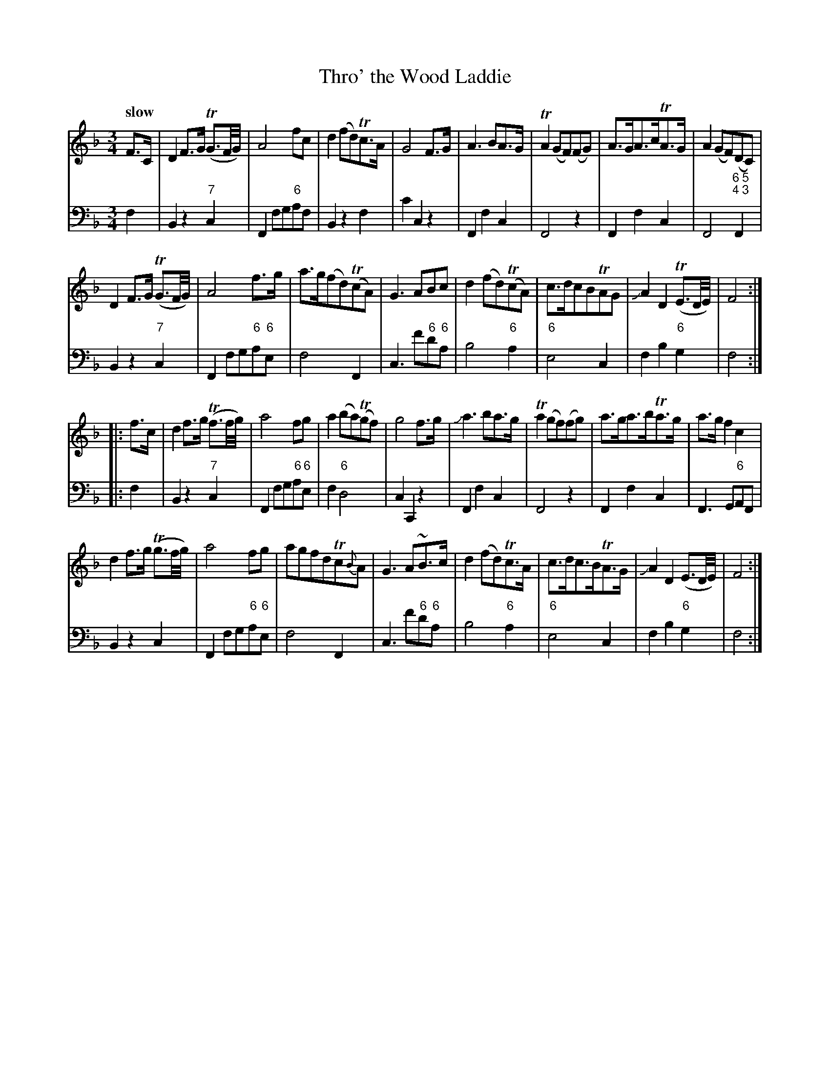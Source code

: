 X: 121
T: Thro' the Wood Laddie
%R: air, waltz, minuet
B: Francis Barsanti "A Collection of Old Scots Tunes" p.12 #1
S: http://imslp.org/wiki/A_Collection_of_Old_Scots_Tunes_(Barsanti,_Francesco)
Z: 2013 John Chambers <jc:trillian.mit.edu>
Q: "slow"
M: 3/4
L: 1/8
K: F
% - - - - - - - - - - - - - - - - - - - - - - - - -
% Voice 1 produces 4- or 8-bar phrases.
V: 1
F>C |\
D2 F>G (TG3/F//G//) | A4 fc | d2 (fd)Tc>A | G4 F>G |\
A3 BA>G | TA2 (GF)(FG) | A>GA>cTA>G | A2 (GF)(DC) |
D2 F>G (TG3/F//G//) | A4 f>g | a>g(fd)(TcA) | G3 ABc |\
d2 (fd)(TcA) | c>dcBTAG | JA2 D2 (TE3/D//E//) | F4 :|
|: f>c |\
d2 f>g (Tf3/f//g//) | a4 fg | a2 (ba)(Tgf) | g4 f>g |\
Ja3 ba>g | Ta2 (gf)(fg) | a>ga>bTa>g | a>g f2 c2 |
d2 f>g (Tg3/f//g//) | a4 fg | agfdTc{B}A | G3 A~B>c |\
d2 (fd)Tc>A | c>dc>BTA>G | JA2D2 (E3/D//E//) | F4 :|
% - - - - - - - - - - - - - - - - - - - - - - - - -
% Voice 2 preserves the staff breaks in the book.
V: 2 clef=bass middle=d
f2 |\
B2 z2 "7"c2 | F2 fg"6"af | B2 z2 f2 | c'2 c2 z2 |\
F2 f2 c2 | F4 z2 | F2 f2 c2 |
F4 "6 5;4 3"F2 |\
B2 z2 "7"c2 | F2 fg"6"a"6"e | f4 F2 | c3 f'"6"d'"6"a |\
b4 "6"a2 | "6"e4 c2 | f2 b2 "6"g2 | f4 :|
|: f2 |\
B2 z2 "7"c2 | F2 fg"6"a"6"e | f2 "6"d4 | c2 C2 z2 |\
F2 f2 c2 | F4 z2 | F2 f2 c2 | F3 G"6"AF |
B2 z2 c2 | F2 fg"6"a"6"e | f4 F2 | c3 f'"6"d'"6"a |\
b4 "6"a2 | "6"e4 c2 | f2 b2 "6"g2 | f4 :|
% - - - - - - - - - - - - - - - - - - - - - - - - -
